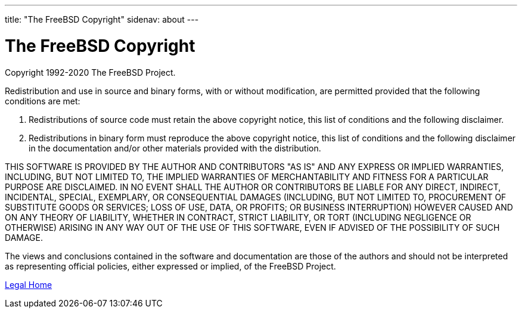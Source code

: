 ---
title: "The FreeBSD Copyright"
sidenav: about
--- 

= The FreeBSD Copyright

Copyright 1992-2020 The FreeBSD Project.

Redistribution and use in source and binary forms, with or without modification, are permitted provided that the following conditions are met:

. Redistributions of source code must retain the above copyright notice, this list of conditions and the following disclaimer.
. Redistributions in binary form must reproduce the above copyright notice, this list of conditions and the following disclaimer in the documentation and/or other materials provided with the distribution.

THIS SOFTWARE IS PROVIDED BY THE AUTHOR AND CONTRIBUTORS "AS IS" AND ANY EXPRESS OR IMPLIED WARRANTIES, INCLUDING, BUT NOT LIMITED TO, THE IMPLIED WARRANTIES OF MERCHANTABILITY AND FITNESS FOR A PARTICULAR PURPOSE ARE DISCLAIMED. IN NO EVENT SHALL THE AUTHOR OR CONTRIBUTORS BE LIABLE FOR ANY DIRECT, INDIRECT, INCIDENTAL, SPECIAL, EXEMPLARY, OR CONSEQUENTIAL DAMAGES (INCLUDING, BUT NOT LIMITED TO, PROCUREMENT OF SUBSTITUTE GOODS OR SERVICES; LOSS OF USE, DATA, OR PROFITS; OR BUSINESS INTERRUPTION) HOWEVER CAUSED AND ON ANY THEORY OF LIABILITY, WHETHER IN CONTRACT, STRICT LIABILITY, OR TORT (INCLUDING NEGLIGENCE OR OTHERWISE) ARISING IN ANY WAY OUT OF THE USE OF THIS SOFTWARE, EVEN IF ADVISED OF THE POSSIBILITY OF SUCH DAMAGE.

The views and conclusions contained in the software and documentation are those of the authors and should not be interpreted as representing official policies, either expressed or implied, of the FreeBSD Project.

link:..[Legal Home]
